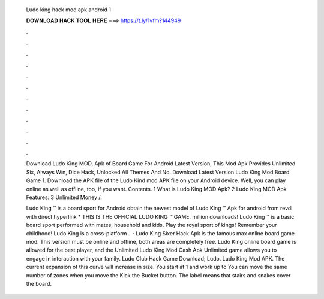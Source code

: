   Ludo king hack mod apk android 1
  
  
  
  𝐃𝐎𝐖𝐍𝐋𝐎𝐀𝐃 𝐇𝐀𝐂𝐊 𝐓𝐎𝐎𝐋 𝐇𝐄𝐑𝐄 ===> https://t.ly/1vfm?144949
  
  
  
  .
  
  
  
  .
  
  
  
  .
  
  
  
  .
  
  
  
  .
  
  
  
  .
  
  
  
  .
  
  
  
  .
  
  
  
  .
  
  
  
  .
  
  
  
  .
  
  
  
  .
  
  Download Ludo King MOD, Apk of Board Game For Android Latest Version, This Mod Apk Provides Unlimited Six, Always Win, Dice Hack, Unlocked All Themes And No. Download Latest Version Ludo King Mod Board Game 1. Download the APK file of the Ludo Kind mod APK file on your Android device. Well, you can play online as well as offline, too, if you want. Contents. 1 What is Ludo King MOD Apk? 2 Ludo King MOD Apk Features: 3 Unlimited Money /.
  
  Ludo King ™ is a board sport for Android obtain the newest model of Ludo King ™ Apk for android from revdl with direct hyperlink * THIS IS THE OFFICIAL LUDO KING ™ GAME. million downloads! Ludo King ™ is a basic board sport performed with mates, household and kids. Play the royal sport of kings! Remember your childhood! Ludo King is a cross-platform .  · Ludo King Sixer Hack Apk is the famous max online board game mod. This version must be online and offline, both areas are completely free. Ludo King online board game is allowed for the best player, and the Unlimited Ludo King Mod Cash Apk Unlimited game allows you to engage in interaction with your family. Ludo Club Hack Game Download; Ludo. Ludo King Mod APK. The current expansion of this curve will increase in size. You start at 1 and work up to You can move the same number of zones when you move the Kick the Bucket button. The label means that stairs and snakes cover the board.
